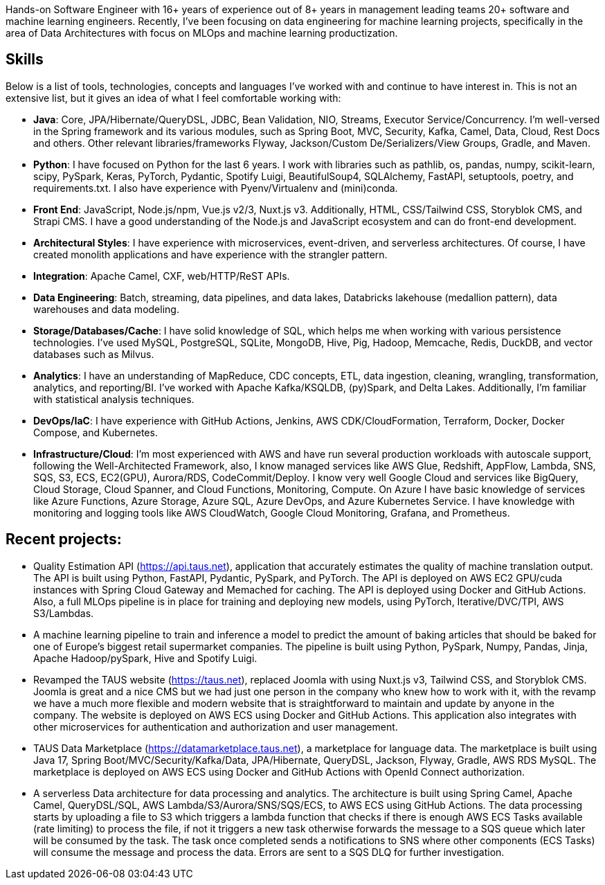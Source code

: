 [cols="1", frame=none, grid=none]

Hands-on Software Engineer with 16+ years of experience out of 8+ years in management leading teams 20+ software and machine learning engineers. Recently, I've been focusing on data engineering for machine learning projects, specifically in the area of Data Architectures with focus on MLOps and machine learning productization.

== Skills
Below is a list of tools, technologies, concepts and languages I've worked with and continue to have interest in. This is not an extensive list, but it gives an idea of what I feel comfortable working with:

- *Java*: Core, JPA/Hibernate/QueryDSL, JDBC, Bean Validation, NIO, Streams, Executor Service/Concurrency.
I'm well-versed in the Spring framework and its various modules, such as Spring Boot, MVC, Security, Kafka, Camel, Data, Cloud, Rest Docs and others.
Other relevant libraries/frameworks Flyway, Jackson/Custom De/Serializers/View Groups, Gradle, and Maven.

- *Python*: I have focused on Python for the last 6 years. I work with libraries such as pathlib, os, pandas, numpy, scikit-learn, scipy, PySpark, Keras, PyTorch, Pydantic, Spotify Luigi, BeautifulSoup4, SQLAlchemy, FastAPI, setuptools, poetry, and requirements.txt. I also have experience with Pyenv/Virtualenv and (mini)conda.

- *Front End*: JavaScript, Node.js/npm, Vue.js v2/3, Nuxt.js v3. Additionally, HTML, CSS/Tailwind CSS, Storyblok CMS, and Strapi CMS. I have a good understanding of the Node.js and JavaScript ecosystem and can do front-end development.

- *Architectural Styles*:
I have experience with microservices, event-driven, and serverless architectures.
Of course, I have created monolith applications and have experience with the strangler pattern.

- *Integration*: Apache Camel, CXF, web/HTTP/ReST APIs.

- *Data Engineering*: Batch, streaming, data pipelines, and data lakes, Databricks lakehouse (medallion pattern), data warehouses and data modeling.

- *Storage/Databases/Cache*: I have solid knowledge of SQL, which helps me when working with various persistence technologies. I've used MySQL, PostgreSQL, SQLite, MongoDB, Hive, Pig, Hadoop, Memcache, Redis, DuckDB, and vector databases such as Milvus.

- *Analytics*: I have an understanding of MapReduce, CDC concepts, ETL, data ingestion, cleaning, wrangling, transformation, analytics, and reporting/BI. I've worked with Apache Kafka/KSQLDB, (py)Spark, and Delta Lakes. Additionally, I'm familiar with
statistical analysis techniques. 

- *DevOps/IaC*: I have experience with GitHub Actions, Jenkins, AWS CDK/CloudFormation, Terraform, Docker, Docker Compose, and Kubernetes.

- *Infrastructure/Cloud*: I'm most experienced with AWS and have run several production workloads with autoscale support, following the Well-Architected Framework, also, I know managed services like AWS Glue, Redshift, AppFlow, Lambda, SNS, SQS, S3, ECS, EC2(GPU), Aurora/RDS, CodeCommit/Deploy. I know very well Google Cloud and services like BigQuery, Cloud Storage, Cloud Spanner, and Cloud Functions, Monitoring, Compute. On Azure I have basic knowledge of services like Azure Functions, Azure Storage, Azure SQL, Azure DevOps, and Azure Kubernetes Service. I have knowledge with monitoring and logging tools like AWS CloudWatch, Google Cloud Monitoring, Grafana, and Prometheus.

== Recent projects:
- Quality Estimation API (https://api.taus.net), application that accurately estimates the quality of machine translation output. The API is built using Python, FastAPI, Pydantic, PySpark, and PyTorch. The API is deployed on AWS EC2 GPU/cuda instances with Spring Cloud Gateway and Memached for caching. The API is deployed using Docker and GitHub Actions. Also, a full MLOps pipeline is in place for training and deploying new models, using PyTorch, Iterative/DVC/TPI, AWS S3/Lambdas.
- A machine learning pipeline to train and inference a model to predict the amount of baking articles that should be baked for one of Europe's biggest retail supermarket companies. The pipeline is built using Python, PySpark, Numpy, Pandas, Jinja, Apache Hadoop/pySpark, Hive and Spotify Luigi.
- Revamped the TAUS website (https://taus.net), replaced Joomla with using Nuxt.js v3, Tailwind CSS, and Storyblok CMS. Joomla is great and a nice CMS but we had just one person in the company who knew how to work with it, with the revamp we have a much more flexible and modern website that is straightforward to maintain and update by anyone in the company. The website is deployed on AWS ECS using Docker and GitHub Actions. This application also integrates with other microservices for authentication and authorization and user management.
- TAUS Data Marketplace (https://datamarketplace.taus.net), a marketplace for language data. The marketplace is built using Java 17, Spring Boot/MVC/Security/Kafka/Data, JPA/Hibernate, QueryDSL, Jackson, Flyway, Gradle, AWS RDS MySQL. The marketplace is deployed on AWS ECS using Docker and GitHub Actions with OpenId Connect authorization.
- A serverless Data architecture for data processing and analytics. The architecture is built using Spring Camel, Apache Camel, QueryDSL/SQL, AWS Lambda/S3/Aurora/SNS/SQS/ECS, to AWS ECS using GitHub Actions. The data processing starts by uploading a file to S3 which triggers a lambda function that checks if there is enough AWS ECS Tasks available (rate limiting) to process the file, if not it triggers a new task otherwise forwards the message to a SQS queue which later will be consumed by the task. The task once completed sends a notifications to SNS where other components (ECS Tasks) will consume the message and process the data. Errors are sent to a SQS DLQ for further investigation.


